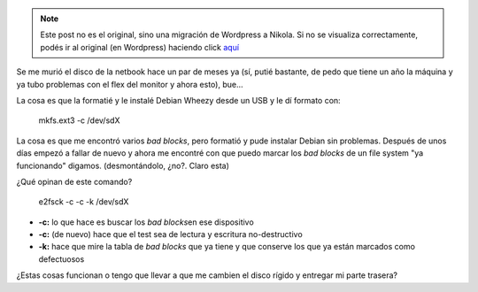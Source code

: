 .. link:
.. description:
.. tags: general
.. date: 2011/07/14 20:29:59
.. title: Recuperar un disco rígido
.. slug: recuperar-un-disco-rigido


.. note::

   Este post no es el original, sino una migración de Wordpress a
   Nikola. Si no se visualiza correctamente, podés ir al original (en
   Wordpress) haciendo click aquí_

.. _aquí: http://humitos.wordpress.com/2011/07/14/recuperar-un-disco-rigido/


Se me murió el disco de la netbook hace un par de meses ya (sí, putié
bastante, de pedo que tiene un año la máquina y ya tubo problemas con el
flex del monitor y ahora esto), bue...

La cosa es que la formatié y le instalé Debian Wheezy desde un USB y le
dí formato con:

    mkfs.ext3 -c /dev/sdX

La cosa es que me encontró varios *bad blocks*, pero formatió y pude
instalar Debian sin problemas. Después de unos días empezó a fallar de
nuevo y ahora me encontré con que puedo marcar los *bad blocks* de un
file system "ya funcionando" digamos. (desmontándolo, ¿no?. Claro esta)

¿Qué opinan de este comando?

    e2fsck -c -c -k /dev/sdX

-  **-c:** lo que hace es buscar los *bad blocks*\ en ese dispositivo
-  **-c:** (de nuevo) hace que el test sea de lectura y escritura
   no-destructivo
-  **-k:** hace que mire la tabla de *bad blocks* que ya tiene y que
   conserve los que ya están marcados como defectuosos

¿Estas cosas funcionan o tengo que llevar a que me cambien el disco
rígido y entregar mi parte trasera?
